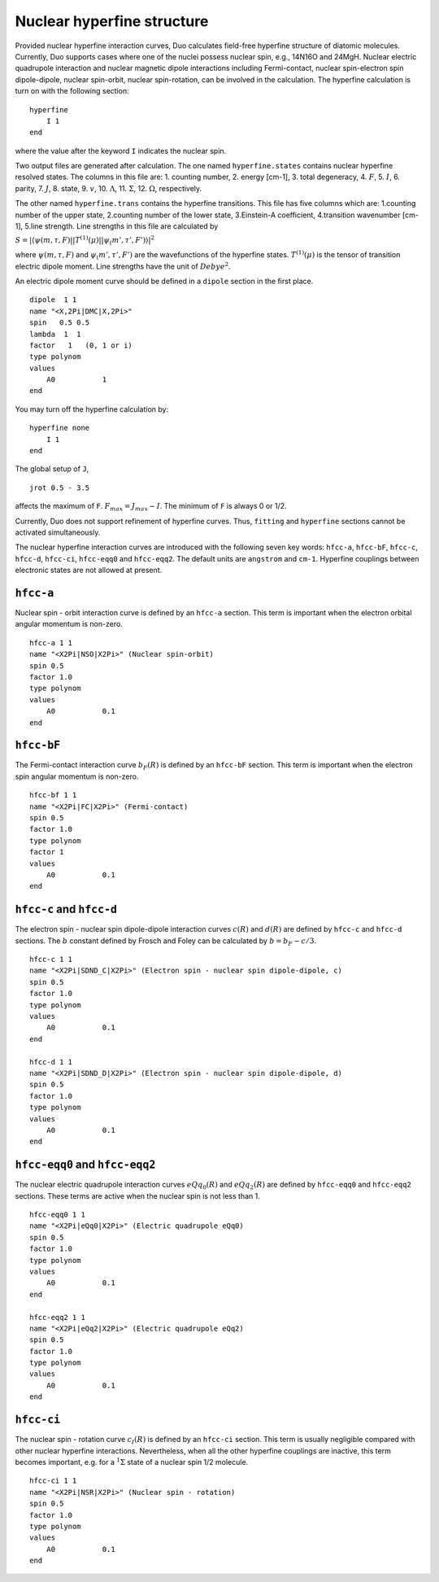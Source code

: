 Nuclear hyperfine structure
===========================

Provided nuclear hyperfine interaction curves,
Duo calculates field-free hyperfine structure of diatomic molecules.
Currently,
Duo supports cases where one of the nuclei possess nuclear spin,
e.g., 14N16O and 24MgH.
Nuclear electric quadrupole interaction 
and nuclear magnetic dipole interactions
including Fermi-contact, nuclear spin-electron spin dipole-dipole,
nuclear spin-orbit, nuclear spin-rotation,
can be involved in the calculation.
The hyperfine calculation is turn on 
with the following section:
::
    
    hyperfine 
        I 1
    end

where the value after the keyword ``I`` indicates the nuclear spin.


Two output files are generated after calculation.
The one named ``hyperfine.states`` contains nuclear hyperfine resolved states.
The columns in this file are:
1. counting number, 2. energy [cm-1], 3. total degeneracy,
4. :math:`F`,  5. :math:`I`,
6. parity, 7. :math:`J`, 8. state, 9. :math:`v`,
10. :math:`\Lambda`, 11. :math:`\Sigma`,
12. :math:`\Omega`, respectively.

The other named  ``hyperfine.trans`` contains the hyperfine transitions.
This file has five columns which are:
1.counting number of the upper state,
2.counting number of the lower state,
3.Einstein-A coefficient,
4.transition wavenumber [cm-1],
5.line strength.
Line strengths in this file are calculated by

:math:`S = |\langle \psi(m,\tau, F)||T^{(1)}(\mu)||\psi_(m', \tau', F') \rangle|^2`

where :math:`\psi(m,\tau, F)` and :math:`\psi_(m', \tau', F')` are the wavefunctions
of the hyperfine states. :math:`T^{(1)}(\mu)` is the tensor of transition
electric dipole moment.
Line strengths have the unit of :math:`Debye^2`.

An electric dipole moment curve should be defined in a ``dipole`` section in the first place.
::

    dipole  1 1
    name "<X,2Pi|DMC|X,2Pi>"
    spin   0.5 0.5
    lambda  1  1
    factor   1   (0, 1 or i)
    type polynom
    values 
        A0           1
    end


You may turn off the hyperfine calculation by:
::

    hyperfine none
        I 1
    end

The global setup of ``J``,
::

    jrot 0.5 - 3.5

affects the maximum of ``F``.
:math:`F_{max} = J_{max}-I`.
The minimum of ``F`` is always 0 or 1/2.

Currently, Duo does not support refinement of hyperfine curves.
Thus, ``fitting`` and ``hyperfine`` sections cannot be activated simultaneously.


The nuclear hyperfine interaction curves are introduced with the following seven key words: 
``hfcc-a``, ``hfcc-bF``, ``hfcc-c``, ``hfcc-d``, ``hfcc-ci``, ``hfcc-eqq0`` and ``hfcc-eqq2``.
The default units are ``angstrom`` and ``cm-1``.
Hyperfine couplings between electronic states are not allowed at present.


``hfcc-a``  
^^^^^^^^^^^^^^^^^^^^^^^^^^^^
Nuclear spin - orbit interaction curve is defined by an ``hfcc-a`` section.
This term is important when the electron orbital angular momentum is non-zero.
::

    hfcc-a 1 1
    name "<X2Pi|NSO|X2Pi>" (Nuclear spin-orbit)
    spin 0.5
    factor 1.0
    type polynom
    values 
        A0           0.1
    end


``hfcc-bF``  
^^^^^^^^^^^^^^^^^^^^^^^^^^^^
The Fermi-contact interaction curve :math:`b_F(R)` is defined by an ``hfcc-bF`` section.
This term is important when the electron spin angular momentum is non-zero.
::

    hfcc-bf 1 1
    name "<X2Pi|FC|X2Pi>" (Fermi-contact)
    spin 0.5
    factor 1.0
    type polynom
    factor 1 
    values 
        A0           0.1
    end


``hfcc-c`` and   ``hfcc-d``
^^^^^^^^^^^^^^^^^^^^^^^^^^^^
The electron spin - nuclear spin dipole-dipole
interaction curves :math:`c(R)` and :math:`d(R)` are defined by ``hfcc-c`` and ``hfcc-d`` sections.
The :math:`b` constant defined by Frosch and Foley can be 
calculated by 
:math:`b = b_F - c/3`.
::

    hfcc-c 1 1
    name "<X2Pi|SDND_C|X2Pi>" (Electron spin - nuclear spin dipole-dipole, c)
    spin 0.5
    factor 1.0
    type polynom
    values 
        A0           0.1
    end

    hfcc-d 1 1
    name "<X2Pi|SDND_D|X2Pi>" (Electron spin - nuclear spin dipole-dipole, d)
    spin 0.5
    factor 1.0
    type polynom
    values 
        A0           0.1
    end


``hfcc-eqq0`` and ``hfcc-eqq2``  
^^^^^^^^^^^^^^^^^^^^^^^^^^^^^^^^
The nuclear electric quadrupole
interaction curves :math:`eQq_0(R)` and :math:`eQq_2(R)` are defined by ``hfcc-eqq0`` and ``hfcc-eqq2`` sections.
These terms are active when 
the nuclear spin is not less than 1.
::

    hfcc-eqq0 1 1
    name "<X2Pi|eQq0|X2Pi>" (Electric quadrupole eQq0)
    spin 0.5
    factor 1.0
    type polynom
    values 
        A0           0.1
    end

    hfcc-eqq2 1 1
    name "<X2Pi|eQq2|X2Pi>" (Electric quadrupole eQq2)
    spin 0.5
    factor 1.0
    type polynom
    values 
        A0           0.1
    end


``hfcc-ci``  
^^^^^^^^^^^^^^^^^^^^^^^^^^^^
The nuclear spin - rotation curve :math:`c_I(R)` is defined by an ``hfcc-ci`` section.
This term is usually negligible compared with other nuclear hyperfine interactions.
Nevertheless,
when all the other hyperfine couplings are inactive,
this term becomes important, e.g. 
for a :math:`^1\Sigma` state of a nuclear spin 1/2 molecule.
::

    hfcc-ci 1 1
    name "<X2Pi|NSR|X2Pi>" (Nuclear spin - rotation)
    spin 0.5
    factor 1.0
    type polynom
    values 
        A0           0.1
    end

